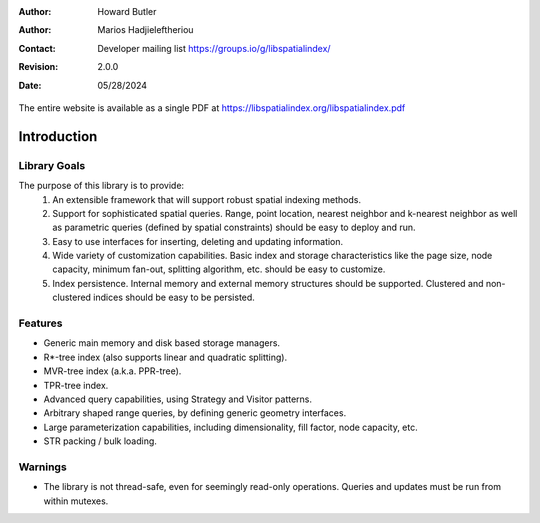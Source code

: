 .. _introduction:

:Author: Howard Butler
:Author: Marios Hadjieleftheriou
:Contact: Developer mailing list https://groups.io/g/libspatialindex/
:Revision: 2.0.0
:Date: 05/28/2024


The entire website is available as a single PDF at https://libspatialindex.org/libspatialindex.pdf

------------------------------------------------------------------------------
Introduction
------------------------------------------------------------------------------




Library Goals
------------------------------------------------------------------------------

The purpose of this library is to provide:
 1. An extensible framework that will support robust spatial indexing
    methods.
 2. Support for sophisticated spatial queries. Range, point location,
    nearest neighbor and k-nearest neighbor as well as parametric
    queries (defined by spatial constraints) should be easy to deploy and run.
 3. Easy to use interfaces for inserting, deleting and updating information.
 4. Wide variety of customization capabilities. Basic index and storage
    characteristics like the page size, node capacity, minimum fan-out,
    splitting algorithm, etc. should be easy to customize.
 5. Index persistence. Internal memory and external memory structures
    should be supported.  Clustered and non-clustered indices should
    be easy to be persisted.

Features
------------------------------------------------------------------------------

* Generic main memory and disk based storage managers.
* R\*-tree index (also supports linear and quadratic splitting).
* MVR-tree index (a.k.a. PPR-tree).
* TPR-tree index.
* Advanced query capabilities, using Strategy and Visitor patterns.
* Arbitrary shaped range queries, by defining generic geometry interfaces.
* Large parameterization capabilities, including dimensionality, fill factor,
  node capacity, etc.
* STR packing / bulk loading.

Warnings
------------------------------------------------------------------------------

* The library is not thread-safe, even for seemingly read-only operations. Queries and updates must be run from within mutexes.
